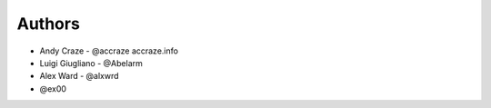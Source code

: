 
Authors
=======

* Andy Craze - @accraze accraze.info
* Luigi Giugliano - @Abelarm
* Alex Ward - @alxwrd
* @ex00
